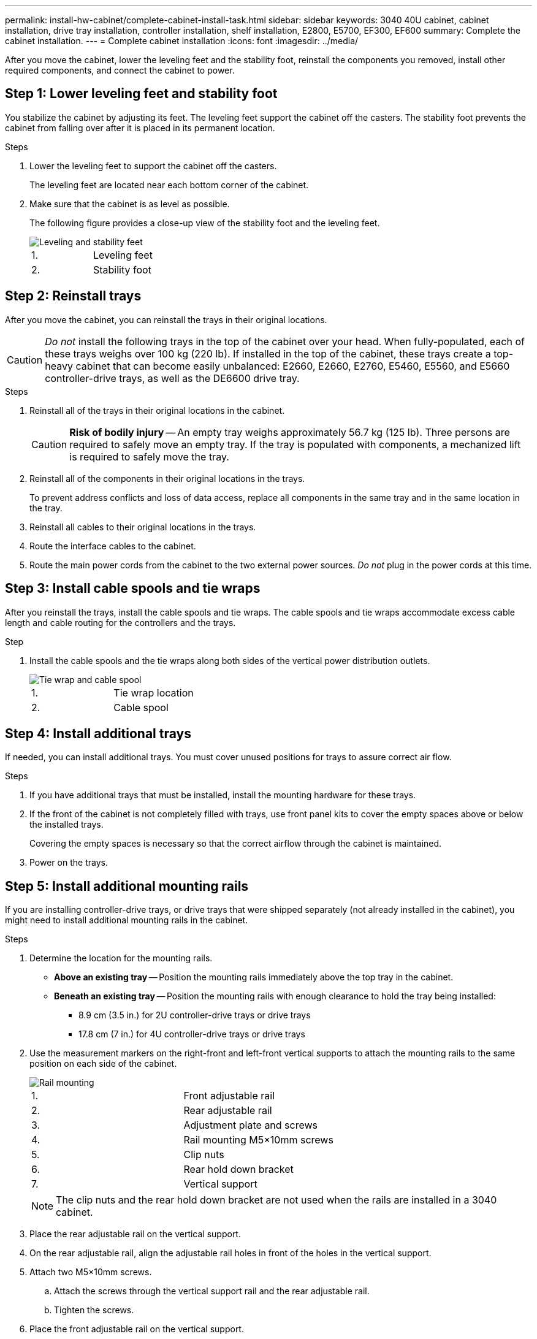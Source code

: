 ---
permalink: install-hw-cabinet/complete-cabinet-install-task.html
sidebar: sidebar
keywords: 3040 40U cabinet, cabinet installation, drive tray installation, controller installation, shelf installation, E2800, E5700, EF300, EF600
summary: Complete the cabinet installation.
---
= Complete cabinet installation
:icons: font
:imagesdir: ../media/

[.lead]
After you move the cabinet, lower the leveling feet and the stability foot, reinstall the components you removed, install other required components, and connect the cabinet to power.

== Step 1: Lower leveling feet and stability foot

You stabilize the cabinet by adjusting its feet. The leveling feet support the cabinet off the casters. The stability foot prevents the cabinet from falling over after it is placed in its permanent location.

.Steps

. Lower the leveling feet to support the cabinet off the casters.
+
The leveling feet are located near each bottom corner of the cabinet.

. Make sure that the cabinet is as level as possible.
+
The following figure provides a close-up view of the stability foot and the leveling feet.
+
image::../media/83000_08.gif["Leveling and stability feet"]
+
|===
a|1. a| Leveling feet
a|
2.
a|
Stability foot
|===

== Step 2: Reinstall trays

After you move the cabinet, you can reinstall the trays in their original locations.

CAUTION: _Do not_ install the following trays in the top of the cabinet over your head. When fully-populated, each of these trays weighs over 100 kg (220 lb). If installed in the top of the cabinet, these trays create a top-heavy cabinet that can become easily unbalanced: E2660, E2660, E2760, E5460, E5560, and E5660 controller-drive trays, as well as the DE6600 drive tray.

.Steps

. Reinstall all of the trays in their original locations in the cabinet.
+
CAUTION: *Risk of bodily injury* -- An empty tray weighs approximately 56.7 kg (125 lb). Three persons are required to safely move an empty tray. If the tray is populated with components, a mechanized lift is required to safely move the tray.

. Reinstall all of the components in their original locations in the trays.
+
To prevent address conflicts and loss of data access, replace all components in the same tray and in the same location in the tray.

. Reinstall all cables to their original locations in the trays.
. Route the interface cables to the cabinet.
. Route the main power cords from the cabinet to the two external power sources. _Do not_ plug in the power cords at this time.

== Step 3: Install cable spools and tie wraps

After you reinstall the trays, install the cable spools and tie wraps. The cable spools and tie wraps accommodate excess cable length and cable routing for the controllers and the trays.

.Step

. Install the cable spools and the tie wraps along both sides of the vertical power distribution outlets.
+
image::../media/83003_01_dwg_3040_cable_spools.gif["Tie wrap and cable spool"]
+
|===
a| 1. a| Tie wrap location
a|
2.
a|
Cable spool
|===

== Step 4: Install additional trays

If needed, you can install additional trays. You must cover unused positions for trays to assure correct air flow.

.Steps

. If you have additional trays that must be installed, install the mounting hardware for these trays.
. If the front of the cabinet is not completely filled with trays, use front panel kits to cover the empty spaces above or below the installed trays.
+
Covering the empty spaces is necessary so that the correct airflow through the cabinet is maintained.

. Power on the trays.

== Step 5: Install additional mounting rails

If you are installing controller-drive trays, or drive trays that were shipped separately (not already installed in the cabinet), you might need to install additional mounting rails in the cabinet.

.Steps

. Determine the location for the mounting rails.
 ** *Above an existing tray* -- Position the mounting rails immediately above the top tray in the cabinet.
 ** *Beneath an existing tray* -- Position the mounting rails with enough clearance to hold the tray being installed:
  *** 8.9 cm (3.5 in.) for 2U controller-drive trays or drive trays
  *** 17.8 cm (7 in.) for 4U controller-drive trays or drive trays
. Use the measurement markers on the right-front and left-front vertical supports to attach the mounting rails to the same position on each side of the cabinet.
+
image::../media/92042_06.gif["Rail mounting"]
+
|===
a| 1. a| Front adjustable rail
a|
2.
a|
Rear adjustable rail
a|
3.
a|
Adjustment plate and screws
a|
4.
a|
Rail mounting M5×10mm screws
a|
5.
a|
Clip nuts
a|
6.
a|
Rear hold down bracket
a|
7.
a|
Vertical support
|===
NOTE: The clip nuts and the rear hold down bracket are not used when the rails are installed in a 3040 cabinet.

. Place the rear adjustable rail on the vertical support.
. On the rear adjustable rail, align the adjustable rail holes in front of the holes in the vertical support.
. Attach two M5×10mm screws.
 .. Attach the screws through the vertical support rail and the rear adjustable rail.
 .. Tighten the screws.
. Place the front adjustable rail on the vertical support.
. On the front adjustable rail, align the adjustable rail holes in front of the holes in the vertical support.
. Attach two M5×10mm screws.
 .. Attach one screw through the vertical support rail and the bottom hole of the front adjustable rail.
 .. Attach one screw through the vertical support rail and the middle of the top three holes in the front adjustable rail.
 .. Tighten the screws.

+
NOTE: The remaining two screw holes are used to mount the tray.
. Repeat step 3 through step 8 to attach the second rail on the other side of the cabinet.
. Install each tray using the applicable tray installation instructions.
. Choose one of the following options:
 ** If all positions for trays are full, power-on the trays.
 ** If not all positions for trays are full, use front panel kits to cover the empty spaces above or below the installed trays.

== Step 6: Connect the cabinet to power

To complete the cabinet installation, power on the cabinet components.

.About this task

While the trays perform the power-on procedure, the LEDs on the front and the rear of the trays blink. Depending on your configuration, it can take several minutes to complete the power-on procedure.

.Steps

. Turn off the power to all components in the cabinet.
. Turn all 12 circuit breakers to their off (down) position.
. Plug each of the six NEMA L6-30 connectors (USA and Canada) or the six IEC 60309 connectors (worldwide, except for USA and Canada) into an available electrical outlet.
+
NOTE: You must connect each PDU to an independent power source outside of the cabinet.

. Turn all 12 circuit breakers to their on (up) position.
+
image::../media/83002_05_dwg_3040_cabinet_pdus.gif["Circuit breakers and electrical outlets"]
+
|===
a| 1. a| Circuit breakers
a|
2.
a|
Electrical outlets
a|
3.
a|
Power entry boxes
|===

. Turn on the power to all drive trays in the cabinet.
+
NOTE: Wait 60 seconds after turning on the drive trays before you turn on the power to the controller-drive trays.

. Wait 60 seconds after turning on the drive trays, and then turn on the power to all controller-drive trays in the cabinet.

.Result

The cabinet installation is complete. You can resume normal operations.
